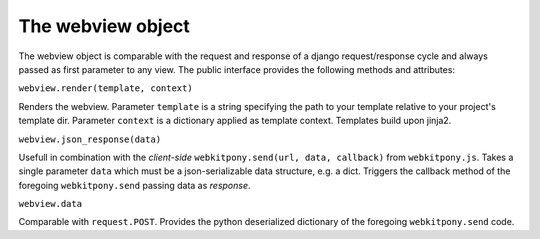 ###################################
The webview object
###################################


The webview object is comparable with the request and response of a django request/response cycle and always
passed as first parameter to any view. The public interface provides the following methods and attributes:



``webview.render(template, context)``

Renders the webview.
Parameter ``template`` is a string specifying the path to your template relative to your project's template dir.
Parameter ``context`` is a dictionary applied as template context. Templates build upon jinja2.


``webview.json_response(data)``

Usefull in combination with the *client-side* ``webkitpony.send(url, data, callback)`` from ``webkitpony.js``.
Takes a single parameter ``data`` which must be a json-serializable data structure, e.g. a dict. Triggers the callback
method of the foregoing ``webkitpony.send`` passing data as *response*.



``webview.data``

Comparable with ``request.POST``. Provides the python deserialized dictionary of the foregoing ``webkitpony.send`` code.








